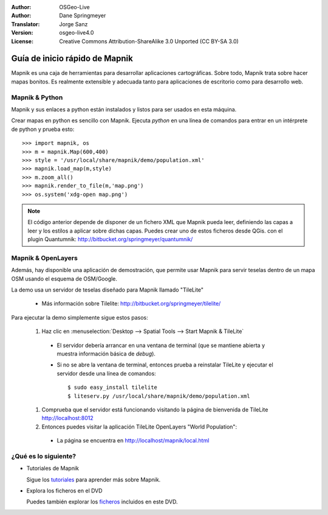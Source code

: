 :Author: OSGeo-Live
:Author: Dane Springmeyer
:Translator: Jorge Sanz
:Version: osgeo-live4.0
:License: Creative Commons Attribution-ShareAlike 3.0 Unported  (CC BY-SA 3.0)

.. image:: ../../images/project_logos/logo-mapnik.png
  :scale: 80 %
  :alt: project logo
  :align: right

Guía de inicio rápido de Mapnik 
~~~~~~~~~~~~~~~~~~~~~~~~~~~~~~~~~~~~~~~~~~~~~~~~~~~~~~~~~~~~~~~~~~~~~~~~~~~~~~~~

Mapnik es una caja de herramientas para desarrollar aplicaciones cartográficas. Sobre todo, Mapnik trata sobre hacer mapas bonitos. Es realmente extensible y adecuada tanto para aplicaciones de escritorio como para desarrollo web.


Mapnik & Python
--------------------------------------------------------------------------------

Mapnik y sus enlaces a python están instalados y listos para ser usados en esta máquina.

Crear mapas en python es sencillo con Mapnik. Ejecuta `python` en una línea de comandos para entrar en un intérprete de python y prueba esto::

    >>> import mapnik, os
    >>> m = mapnik.Map(600,400)
    >>> style = '/usr/local/share/mapnik/demo/population.xml'
    >>> mapnik.load_map(m,style)
    >>> m.zoom_all()
    >>> mapnik.render_to_file(m,'map.png')
    >>> os.system('xdg-open map.png')


.. note::
    
      El código anterior depende de disponer de un fichero XML que Mapnik pueda leer, definiendo las capas
      a leer y los estilos a aplicar sobre dichas capas. Puedes crear uno de estos ficheros desde QGis.
      con el plugin Quantumnik: http://bitbucket.org/springmeyer/quantumnik/


Mapnik & OpenLayers
--------------------------------------------------------------------------------

Además, hay disponible una aplicación de demostración, que permite usar Mapnik para servir teselas dentro de un mapa OSM usando el esquema de OSM/Google.

La demo usa un servidor de teselas diseñado para Mapnik llamado "TileLite"

  * Más información sobre Tilelite: http://bitbucket.org/springmeyer/tilelite/

Para ejecutar la demo simplemente sigue estos pasos:

  #. Haz clic en :menuselection:`Desktop --> Spatial Tools --> Start Mapnik & TileLite`

    * El servidor debería arrancar en una ventana de terminal (que se mantiene abierta y muestra información básica de *debug*).
        
    * Si no se abre la ventana de terminal, entonces prueba a reinstalar TileLite y ejecutar el servidor desde una línea de comandos::
      
        $ sudo easy_install tilelite
        $ liteserv.py /usr/local/share/mapnik/demo/population.xml


  #. Comprueba que el servidor está funcionando visitando la página de bienvenida de TileLite http://localhost:8012

  #. Entonces puedes visitar la aplicación TileLite OpenLayers "World Population":
    
    * La página se encuentra en `http://localhost/mapnik/local.html <../../mapnik/local.html>`_


¿Qué es lo siguiente?
--------------------------------------------------------------------------------

* Tutoriales de Mapnik

  Sigue los tutoriales_ para aprender más sobre Mapnik.

.. _tutoriales: http://trac.mapnik.org/wiki/MapnikTutorials

* Explora los ficheros en el DVD

  Puedes también explorar los ficheros_ incluidos en este DVD.

.. _ficheros: file:///usr/local/share/mapnik/
